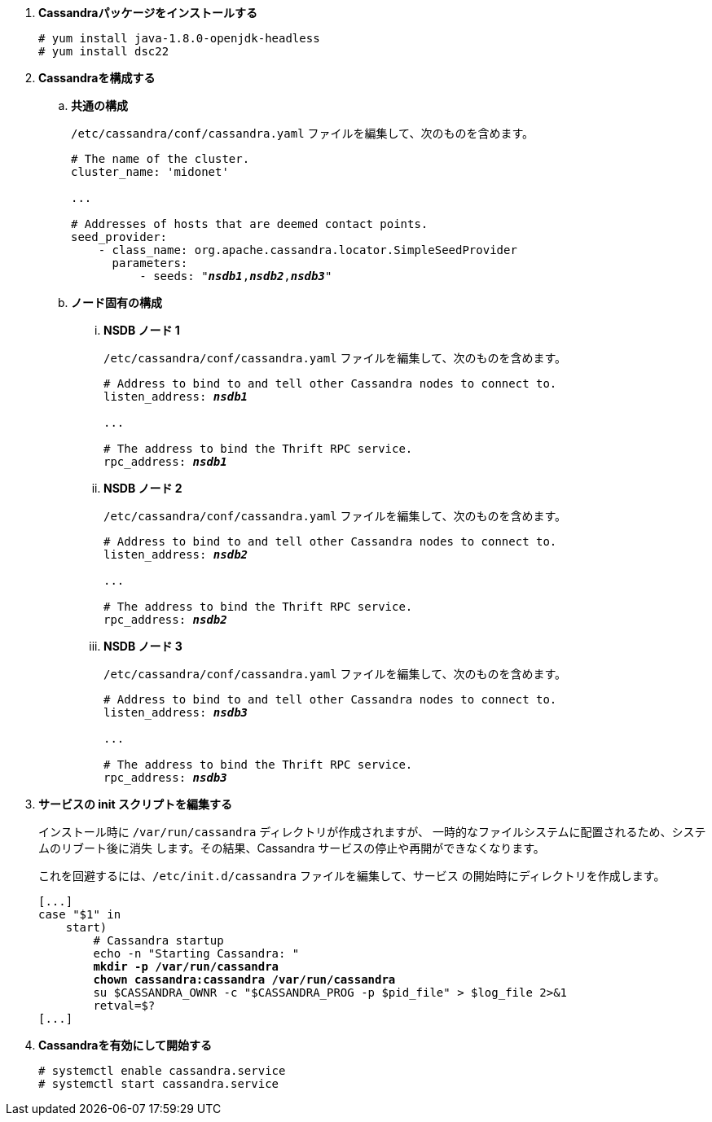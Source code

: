 . *Cassandraパッケージをインストールする*
+
====
[source]
----
# yum install java-1.8.0-openjdk-headless
# yum install dsc22
----
====

. *Cassandraを構成する*
+
====

.. *共通の構成*
+
`/etc/cassandra/conf/cassandra.yaml` ファイルを編集して、次のものを含めます。
+
[literal,subs="quotes"]
----
# The name of the cluster.
cluster_name: 'midonet'

...

# Addresses of hosts that are deemed contact points.
seed_provider:
    - class_name: org.apache.cassandra.locator.SimpleSeedProvider
      parameters:
          - seeds: "*_nsdb1_*,*_nsdb2_*,*_nsdb3_*"
----
+

.. *ノード固有の構成*

... *NSDB ノード 1*
+
`/etc/cassandra/conf/cassandra.yaml` ファイルを編集して、次のものを含めます。
+
[literal,subs="quotes"]
----
# Address to bind to and tell other Cassandra nodes to connect to.
listen_address: *_nsdb1_*

...

# The address to bind the Thrift RPC service.
rpc_address: *_nsdb1_*
----

... *NSDB ノード 2*
+
`/etc/cassandra/conf/cassandra.yaml` ファイルを編集して、次のものを含めます。
+
[literal,subs="quotes"]
----
# Address to bind to and tell other Cassandra nodes to connect to.
listen_address: *_nsdb2_*

...

# The address to bind the Thrift RPC service.
rpc_address: *_nsdb2_*
----

... *NSDB ノード 3*
+
`/etc/cassandra/conf/cassandra.yaml` ファイルを編集して、次のものを含めます。
+
[literal,subs="quotes"]
----
# Address to bind to and tell other Cassandra nodes to connect to.
listen_address: *_nsdb3_*

...

# The address to bind the Thrift RPC service.
rpc_address: *_nsdb3_*
----
====

. *サービスの init スクリプトを編集する*
+
インストール時に `/var/run/cassandra` ディレクトリが作成されますが、
一時的なファイルシステムに配置されるため、システムのリブート後に消失
します。その結果、Cassandra サービスの停止や再開ができなくなります。
+
これを回避するには、`/etc/init.d/cassandra` ファイルを編集して、サービス
の開始時にディレクトリを作成します。
+
====
[literal,subs="verbatim,quotes"]
----
[...]
case "$1" in
    start)
        # Cassandra startup
        echo -n "Starting Cassandra: "
        *mkdir -p /var/run/cassandra*
        *chown cassandra:cassandra /var/run/cassandra*
        su $CASSANDRA_OWNR -c "$CASSANDRA_PROG -p $pid_file" > $log_file 2>&1
        retval=$?
[...]
----
====

. *Cassandraを有効にして開始する*
+
====
[source]
----
# systemctl enable cassandra.service
# systemctl start cassandra.service
----
====
